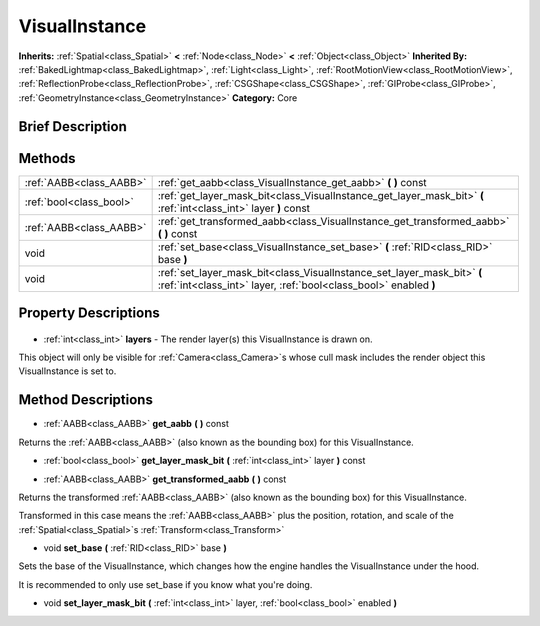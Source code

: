 .. Generated automatically by doc/tools/makerst.py in Godot's source tree.
.. DO NOT EDIT THIS FILE, but the VisualInstance.xml source instead.
.. The source is found in doc/classes or modules/<name>/doc_classes.

.. _class_VisualInstance:

VisualInstance
==============

**Inherits:** :ref:`Spatial<class_Spatial>` **<** :ref:`Node<class_Node>` **<** :ref:`Object<class_Object>`
**Inherited By:** :ref:`BakedLightmap<class_BakedLightmap>`, :ref:`Light<class_Light>`, :ref:`RootMotionView<class_RootMotionView>`, :ref:`ReflectionProbe<class_ReflectionProbe>`, :ref:`CSGShape<class_CSGShape>`, :ref:`GIProbe<class_GIProbe>`, :ref:`GeometryInstance<class_GeometryInstance>`
**Category:** Core

Brief Description
-----------------



Methods
-------

+--------------------------+---------------------------------------------------------------------------------------------------------------------------------------------+
| :ref:`AABB<class_AABB>`  | :ref:`get_aabb<class_VisualInstance_get_aabb>` **(** **)** const                                                                            |
+--------------------------+---------------------------------------------------------------------------------------------------------------------------------------------+
| :ref:`bool<class_bool>`  | :ref:`get_layer_mask_bit<class_VisualInstance_get_layer_mask_bit>` **(** :ref:`int<class_int>` layer **)** const                            |
+--------------------------+---------------------------------------------------------------------------------------------------------------------------------------------+
| :ref:`AABB<class_AABB>`  | :ref:`get_transformed_aabb<class_VisualInstance_get_transformed_aabb>` **(** **)** const                                                    |
+--------------------------+---------------------------------------------------------------------------------------------------------------------------------------------+
| void                     | :ref:`set_base<class_VisualInstance_set_base>` **(** :ref:`RID<class_RID>` base **)**                                                       |
+--------------------------+---------------------------------------------------------------------------------------------------------------------------------------------+
| void                     | :ref:`set_layer_mask_bit<class_VisualInstance_set_layer_mask_bit>` **(** :ref:`int<class_int>` layer, :ref:`bool<class_bool>` enabled **)** |
+--------------------------+---------------------------------------------------------------------------------------------------------------------------------------------+

Property Descriptions
---------------------

  .. _class_VisualInstance_layers:

- :ref:`int<class_int>` **layers** - The render layer(s) this VisualInstance is drawn on.

This object will only be visible for :ref:`Camera<class_Camera>`\ s whose cull mask includes the render object this VisualInstance is set to.


Method Descriptions
-------------------

.. _class_VisualInstance_get_aabb:

- :ref:`AABB<class_AABB>` **get_aabb** **(** **)** const

Returns the :ref:`AABB<class_AABB>` (also known as the bounding box) for this VisualInstance.

.. _class_VisualInstance_get_layer_mask_bit:

- :ref:`bool<class_bool>` **get_layer_mask_bit** **(** :ref:`int<class_int>` layer **)** const

.. _class_VisualInstance_get_transformed_aabb:

- :ref:`AABB<class_AABB>` **get_transformed_aabb** **(** **)** const

Returns the transformed :ref:`AABB<class_AABB>` (also known as the bounding box) for this VisualInstance.

Transformed in this case means the :ref:`AABB<class_AABB>` plus the position, rotation, and scale of the :ref:`Spatial<class_Spatial>`\ s :ref:`Transform<class_Transform>`

.. _class_VisualInstance_set_base:

- void **set_base** **(** :ref:`RID<class_RID>` base **)**

Sets the base of the VisualInstance, which changes how the engine handles the VisualInstance under the hood.

It is recommended to only use set_base if you know what you're doing.

.. _class_VisualInstance_set_layer_mask_bit:

- void **set_layer_mask_bit** **(** :ref:`int<class_int>` layer, :ref:`bool<class_bool>` enabled **)**


